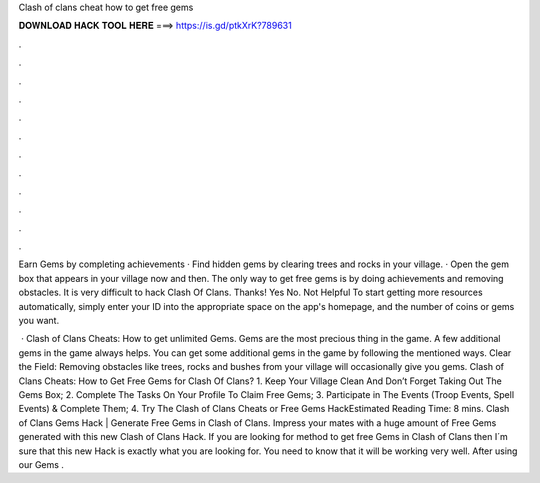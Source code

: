 Clash of clans cheat how to get free gems



𝐃𝐎𝐖𝐍𝐋𝐎𝐀𝐃 𝐇𝐀𝐂𝐊 𝐓𝐎𝐎𝐋 𝐇𝐄𝐑𝐄 ===> https://is.gd/ptkXrK?789631



.



.



.



.



.



.



.



.



.



.



.



.

Earn Gems by completing achievements · Find hidden gems by clearing trees and rocks in your village. · Open the gem box that appears in your village now and then. The only way to get free gems is by doing achievements and removing obstacles. It is very difficult to hack Clash Of Clans. Thanks! Yes No. Not Helpful  To start getting more resources automatically, simply enter your ID into the appropriate space on the app's homepage, and the number of coins or gems you want.

 · Clash of Clans Cheats: How to get unlimited Gems. Gems are the most precious thing in the game. A few additional gems in the game always helps. You can get some additional gems in the game by following the mentioned ways. Clear the Field: Removing obstacles like trees, rocks and bushes from your village will occasionally give you gems. Clash of Clans Cheats: How to Get Free Gems for Clash Of Clans? 1. Keep Your Village Clean And Don’t Forget Taking Out The Gems Box; 2. Complete The Tasks On Your Profile To Claim Free Gems; 3. Participate in The Events (Troop Events, Spell Events) & Complete Them; 4. Try The Clash of Clans Cheats or Free Gems HackEstimated Reading Time: 8 mins. Clash of Clans Gems Hack | Generate Free Gems in Clash of Clans. Impress your mates with a huge amount of Free Gems generated with this new Clash of Clans Hack. If you are looking for method to get free Gems in Clash of Clans then I´m sure that this new Hack is exactly what you are looking for. You need to know that it will be working very well. After using our Gems .
